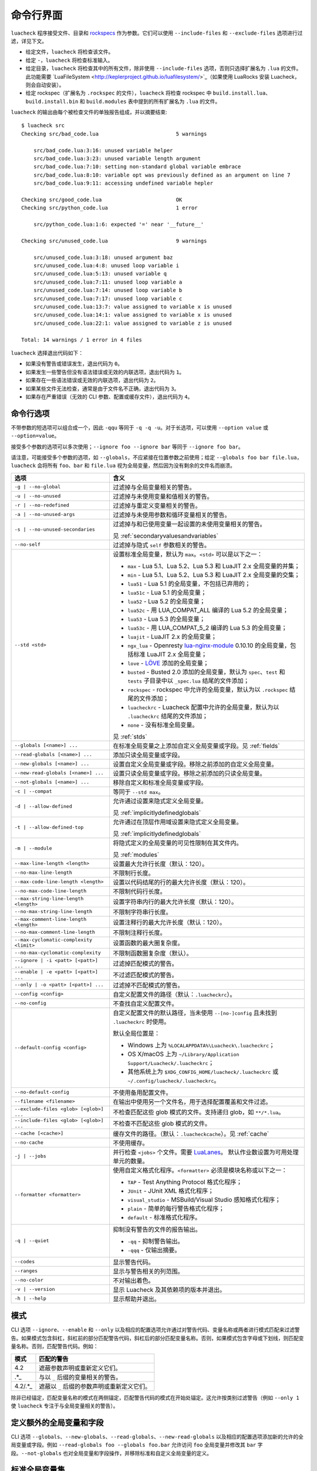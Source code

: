 命令行界面
==========

``luacheck`` 程序接受文件、目录和 `rockspecs <https://github.com/luarocks/luarocks/wiki/Rockspec-format>`_ 作为参数。它们可以使用 ``--include-files`` 和 ``--exclude-files`` 选项进行过滤，详见下文。

* 给定文件，``luacheck`` 将检查该文件。
* 给定 ``-``，``luacheck`` 将检查标准输入。
* 给定目录，``luacheck`` 将检查其中的所有文件，除非使用 ``--include-files`` 选项，否则只选择扩展名为 ``.lua`` 的文件。此功能需要 `LuaFileSystem <http://keplerproject.github.io/luafilesystem/>`_（如果使用 LuaRocks 安装 Luacheck，则会自动安装）。
* 给定 rockspec（扩展名为 ``.rockspec`` 的文件），``luacheck`` 将检查 rockspec 中 ``build.install.lua``、``build.install.bin`` 和 ``build.modules`` 表中提到的所有扩展名为 ``.lua`` 的文件。

``luacheck`` 的输出由每个被检查文件的单独报告组成，并以摘要结束::

   $ luacheck src
   Checking src/bad_code.lua                         5 warnings

       src/bad_code.lua:3:16: unused variable helper
       src/bad_code.lua:3:23: unused variable length argument
       src/bad_code.lua:7:10: setting non-standard global variable embrace
       src/bad_code.lua:8:10: variable opt was previously defined as an argument on line 7
       src/bad_code.lua:9:11: accessing undefined variable hepler

   Checking src/good_code.lua                        OK
   Checking src/python_code.lua                      1 error

       src/python_code.lua:1:6: expected '=' near '__future__'

   Checking src/unused_code.lua                      9 warnings

       src/unused_code.lua:3:18: unused argument baz
       src/unused_code.lua:4:8: unused loop variable i
       src/unused_code.lua:5:13: unused variable q
       src/unused_code.lua:7:11: unused loop variable a
       src/unused_code.lua:7:14: unused loop variable b
       src/unused_code.lua:7:17: unused loop variable c
       src/unused_code.lua:13:7: value assigned to variable x is unused
       src/unused_code.lua:14:1: value assigned to variable x is unused
       src/unused_code.lua:22:1: value assigned to variable z is unused

   Total: 14 warnings / 1 error in 4 files

``luacheck`` 选择退出代码如下：

* 如果没有警告或错误发生，退出代码为 ``0``。
* 如果发生一些警告但没有语法错误或无效的内联选项，退出代码为 ``1``。
* 如果存在一些语法错误或无效的内联选项，退出代码为 ``2``。
* 如果某些文件无法检查，通常是由于文件名不正确，退出代码为 ``3``。
* 如果存在严重错误（无效的 CLI 参数、配置或缓存文件），退出代码为 ``4``。

.. _cliopts:

命令行选项
---------

不带参数的短选项可以组合成一个，因此 ``-qqu`` 等同于 ``-q -q -u``。对于长选项，可以使用 ``--option value`` 或 ``--option=value``。

接受多个参数的选项可以多次使用；``--ignore foo --ignore bar`` 等同于 ``--ignore foo bar``。

请注意，可能接受多个参数的选项，如 ``--globals``，不应紧接在位置参数之前使用；给定 ``--globals foo bar file.lua``，``luacheck`` 会将所有 ``foo``、``bar`` 和 ``file.lua`` 视为全局变量，然后因为没有剩余的文件名而崩溃。

======================================= ================================================================================
选项                                    含义
======================================= ================================================================================
``-g | --no-global``                    过滤掉与全局变量相关的警告。
``-u | --no-unused``                    过滤掉与未使用变量和值相关的警告。
``-r | --no-redefined``                 过滤掉与重定义变量相关的警告。
``-a | --no-unused-args``               过滤掉与未使用参数和循环变量相关的警告。
``-s | --no-unused-secondaries``        过滤掉与和已使用变量一起设置的未使用变量相关的警告。

                                        见 :ref:`secondaryvaluesandvariables`
``--no-self``                           过滤掉与隐式 ``self`` 参数相关的警告。
``--std <std>``                         设置标准全局变量，默认为 ``max``。``<std>`` 可以是以下之一：

                                        * ``max`` - Lua 5.1、Lua 5.2、Lua 5.3 和 LuaJIT 2.x 全局变量的并集；
                                        * ``min`` - Lua 5.1、Lua 5.2、Lua 5.3 和 LuaJIT 2.x 全局变量的交集；
                                        * ``lua51`` - Lua 5.1 的全局变量，不包括已弃用的；
                                        * ``lua51c`` - Lua 5.1 的全局变量；
                                        * ``lua52`` - Lua 5.2 的全局变量；
                                        * ``lua52c`` - 用 LUA_COMPAT_ALL 编译的 Lua 5.2 的全局变量；
                                        * ``lua53`` - Lua 5.3 的全局变量；
                                        * ``lua53c`` - 用 LUA_COMPAT_5_2 编译的 Lua 5.3 的全局变量；
                                        * ``luajit`` - LuaJIT 2.x 的全局变量；
                                        * ``ngx_lua`` - Openresty `lua-nginx-module <https://github.com/openresty/lua-nginx-module>`_ 0.10.10 的全局变量，包括标准 LuaJIT 2.x 全局变量；
                                        * ``love`` - `LÖVE <https://love2d.org>`_ 添加的全局变量；
                                        * ``busted`` - Busted 2.0 添加的全局变量，默认为 ``spec``、``test`` 和 ``tests`` 子目录中以 ``_spec.lua`` 结尾的文件添加；
                                        * ``rockspec`` - rockspec 中允许的全局变量，默认为以 ``.rockspec`` 结尾的文件添加；
                                        * ``luacheckrc`` - Luacheck 配置中允许的全局变量，默认为以 ``.luacheckrc`` 结尾的文件添加；
                                        * ``none`` - 没有标准全局变量。

                                        见 :ref:`stds`
``--globals [<name>] ...``              在标准全局变量之上添加自定义全局变量或字段。见 :ref:`fields`
``--read-globals [<name>] ...``         添加只读全局变量或字段。
``--new-globals [<name>] ...``          设置自定义全局变量或字段。移除之前添加的自定义全局变量。
``--new-read-globals [<name>] ...``     设置只读全局变量或字段。移除之前添加的只读全局变量。
``--not-globals [<name>] ...``          移除自定义和标准全局变量或字段。
``-c | --compat``                       等同于 ``--std max``。
``-d | --allow-defined``                允许通过设置来隐式定义全局变量。

                                        见 :ref:`implicitlydefinedglobals`
``-t | --allow-defined-top``            允许通过在顶层作用域设置来隐式定义全局变量。

                                        见 :ref:`implicitlydefinedglobals`
``-m | --module``                       将隐式定义的全局变量的可见性限制在其文件内。

                                        见 :ref:`modules`
``--max-line-length <length>``          设置最大允许行长度（默认：120）。
``--no-max-line-length``                不限制行长度。
``--max-code-line-length <length>``     设置以代码结尾的行的最大允许长度（默认：120）。
``--no-max-code-line-length``           不限制代码行长度。
``--max-string-line-length <length>``   设置字符串内行的最大允许长度（默认：120）。
``--no-max-string-line-length``         不限制字符串行长度。
``--max-comment-line-length <length>``  设置注释行的最大允许长度（默认：120）。
``--no-max-comment-line-length``        不限制注释行长度。
``--max-cyclomatic-complexity <limit>`` 设置函数的最大圈复杂度。
``--no-max-cyclomatic-complexity``      不限制函数圈复杂度（默认）。
``--ignore | -i <patt> [<patt>] ...``   过滤掉匹配模式的警告。
``--enable | -e <patt> [<patt>] ...``   不过滤匹配模式的警告。
``--only | -o <patt> [<patt>] ...``     过滤掉不匹配模式的警告。
``--config <config>``                   自定义配置文件的路径（默认：``.luacheckrc``）。
``--no-config``                         不查找自定义配置文件。
``--default-config <config>``           自定义配置文件的默认路径，当未使用 ``--[no-]config`` 且未找到 ``.luacheckrc`` 时使用。

                                        默认全局位置是：

                                        * Windows 上为 ``%LOCALAPPDATA%\Luacheck\.luacheckrc``；
                                        * OS X/macOS 上为 ``~/Library/Application Support/Luacheck/.luacheckrc``；
                                        * 其他系统上为 ``$XDG_CONFIG_HOME/luacheck/.luacheckrc`` 或 ``~/.config/luacheck/.luacheckrc``。
``--no-default-config``                 不使用备用配置文件。
``--filename <filename>``               在输出中使用另一个文件名，用于选择配置覆盖和文件过滤。
``--exclude-files <glob> [<glob>] ...`` 不检查匹配这些 glob 模式的文件。支持递归 glob，如 ``**/*.lua``。
``--include-files <glob> [<glob>] ...`` 不检查不匹配这些 glob 模式的文件。
``--cache [<cache>]``                   缓存文件的路径。（默认：``.luacheckcache``）。见 :ref:`cache`
``--no-cache``                          不使用缓存。
``-j | --jobs``                         并行检查 ``<jobs>`` 个文件。需要 `LuaLanes <http://cmr.github.io/lanes/>`_。
                                        默认作业数设置为可用处理单元的数量。
``--formatter <formatter>``             使用自定义格式化程序。``<formatter>`` 必须是模块名称或以下之一：

                                        * ``TAP`` - Test Anything Protocol 格式化程序；
                                        * ``JUnit`` - JUnit XML 格式化程序；
                                        * ``visual_studio`` - MSBuild/Visual Studio 感知格式化程序；
                                        * ``plain`` - 简单的每行警告格式化程序；
                                        * ``default`` - 标准格式化程序。
``-q | --quiet``                        抑制没有警告的文件的报告输出。

                                        * ``-qq`` - 抑制警告输出。
                                        * ``-qqq`` - 仅输出摘要。
``--codes``                             显示警告代码。
``--ranges``                            显示与警告相关的列范围。
``--no-color``                          不对输出着色。
``-v | --version``                      显示 Luacheck 及其依赖项的版本并退出。
``-h | --help``                         显示帮助并退出。
======================================= ================================================================================

.. _patterns:

模式
----

CLI 选项 ``--ignore``、``--enable`` 和 ``--only`` 以及相应的配置选项允许通过对警告代码、变量名称或两者进行模式匹配来过滤警告。如果模式包含斜杠，斜杠前的部分匹配警告代码，斜杠后的部分匹配变量名称。否则，如果模式包含字母或下划线，则匹配变量名称。否则，匹配警告代码。例如：

======= =========================================================================
模式    匹配的警告
======= =========================================================================
4.2     遮蔽参数声明或重新定义它们。
.*_     与以 ``_`` 后缀的变量相关的警告。
4.2/.*_ 遮蔽以 ``_`` 后缀的参数声明或重新定义它们。
======= =========================================================================

除非已经锚定，匹配变量名称的模式在两侧锚定，匹配警告代码的模式在开始处锚定。这允许按类别过滤警告（例如 ``--only 1`` 使 ``luacheck`` 专注于与全局变量相关的警告）。

.. _fields:

定义额外的全局变量和字段
------------------------

CLI 选项 ``--globals``、``--new-globals``、``--read-globals``、``--new-read-globals`` 以及相应的配置选项添加新的允许的全局变量或字段。例如 ``--read-globals foo --globals foo.bar`` 允许访问 ``foo`` 全局变量并修改其 ``bar`` 字段。``--not-globals`` 也对全局变量和字段操作，并移除标准和自定义全局变量的定义。

.. _stds:

标准全局变量集
--------------

CLI 选项 ``--stds`` 允许使用 ``+`` 组合上述内置集。例如，``--std max`` 等同于 ``--std=lua51c+lua52c+lua53c+luajit``。前导加号将新集添加到当前集而不是替换它。例如，``--std +love`` 适用于检查使用 `LÖVE <https://love2d.org>`_ 框架的文件。可以通过在配置中改变全局变量 ``stds`` 来定义自定义全局变量集。见 :ref:`custom_stds`

格式化程序
----------

CLI 选项 ``--formatter`` 允许为 ``luacheck`` 输出选择自定义格式化程序。自定义格式化程序是一个 Lua 模块，返回一个带有三个参数的函数：``luacheck`` 模块返回的报告（见 :ref:`report`）、文件名数组和选项表。选项包含在 CLI 或配置中分配给 ``quiet``、``color``、``limit``、``codes``、``ranges`` 和 ``formatter`` 选项的值。格式化程序函数必须返回一个字符串。

.. _cache:

缓存
----

如果 LuaFileSystem 可用，Luacheck 可以缓存检查文件的结果。在后续检查中，只有自上次检查以来发生更改的文件才会被重新检查，显著提高运行时间。更改选项（例如定义额外的全局变量）不会使缓存失效。可以通过使用 ``--cache <cache>`` 选项或 ``cache`` 配置选项来启用缓存。使用不带参数的 ``--cache`` 或将 ``cache`` 配置选项设置为 ``true`` 会将 ``.luacheckcache`` 设置为缓存文件。请注意，``--cache`` 必须在每次运行 ``luacheck`` 时使用，而不仅仅是在第一次运行时。

编辑器插件和工具的稳定接口
--------------------------

Luacheck 的命令行界面可能在次版本发布之间发生变化。从 0.11.0 版本开始，以下接口至少保证到 1.0.0 版本，应该由使用 Luacheck 输出的工具使用，例如编辑器插件。

* Luacheck 应从包含被检查文件的目录启动。
* 文件可以通过使用 ``-`` 作为参数通过 stdin 传递，或使用临时文件。真实文件名应使用 ``--filename`` 选项传递。
* 应使用 plain 格式化程序。它每行输出一个问题（警告或错误）。
* 要获得精确的错误位置，可以使用 ``--ranges`` 选项。每行以真实文件名（使用 ``--filename`` 传递）开头，后跟 ``:<line>:<start_column>-<end_column>:``，其中 ``<line>`` 是问题发生的行号，``<start_column>-<end_column>`` 是与问题相关的令牌的包含列范围。编号从 1 开始。如果未使用 ``--ranges``，则不打印结束列和破折号。
* 要获得警告和错误代码，可以使用 ``--codes`` 选项。对于每行，括号之间的子字符串包含三位数字的问题代码，错误前缀为 ``E``，警告前缀为 ``W``。缺少此类子字符串表示致命错误（例如 I/O 错误）。
* 行的其余部分是警告消息。

如果需要与旧版 Luacheck 兼容，可以使用 ``luacheck --help`` 的输出来获取其版本。如果它包含字符串 ``0.<minor>.<patch>``，其中 ``<minor>`` 至少为 11，``patch`` 为任意数字，则应使用上述接口。